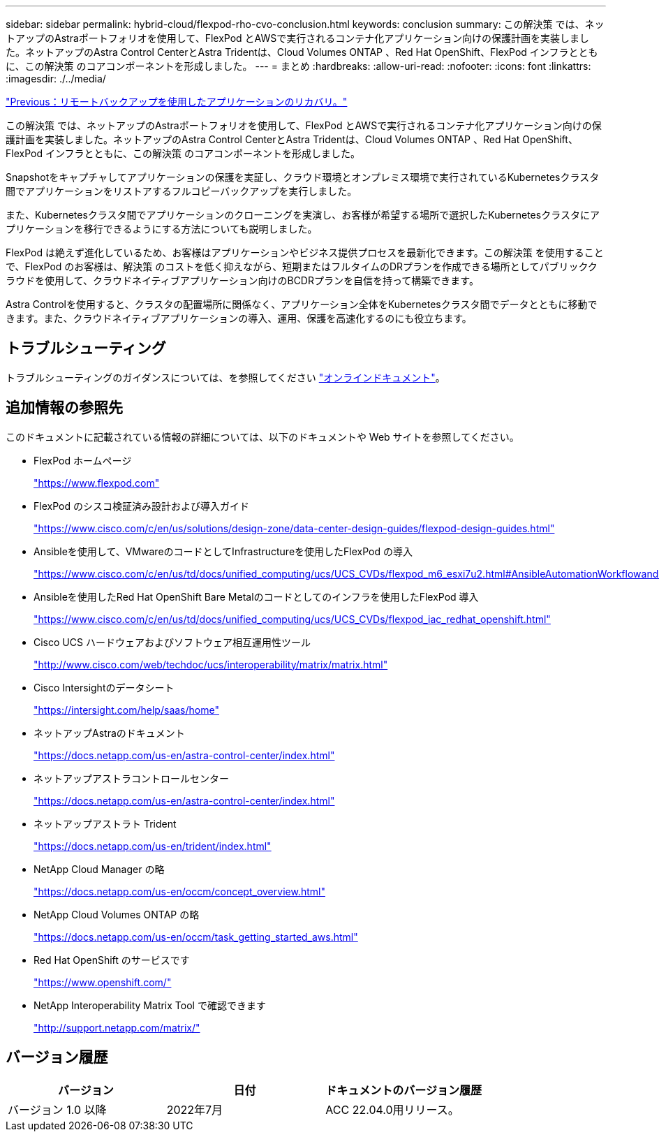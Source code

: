 ---
sidebar: sidebar 
permalink: hybrid-cloud/flexpod-rho-cvo-conclusion.html 
keywords: conclusion 
summary: この解決策 では、ネットアップのAstraポートフォリオを使用して、FlexPod とAWSで実行されるコンテナ化アプリケーション向けの保護計画を実装しました。ネットアップのAstra Control CenterとAstra Tridentは、Cloud Volumes ONTAP 、Red Hat OpenShift、FlexPod インフラとともに、この解決策 のコアコンポーネントを形成しました。 
---
= まとめ
:hardbreaks:
:allow-uri-read: 
:nofooter: 
:icons: font
:linkattrs: 
:imagesdir: ./../media/


link:flexpod-rho-cvo-application-recovery-with-remote-backups.html["Previous：リモートバックアップを使用したアプリケーションのリカバリ。"]

[role="lead"]
この解決策 では、ネットアップのAstraポートフォリオを使用して、FlexPod とAWSで実行されるコンテナ化アプリケーション向けの保護計画を実装しました。ネットアップのAstra Control CenterとAstra Tridentは、Cloud Volumes ONTAP 、Red Hat OpenShift、FlexPod インフラとともに、この解決策 のコアコンポーネントを形成しました。

Snapshotをキャプチャしてアプリケーションの保護を実証し、クラウド環境とオンプレミス環境で実行されているKubernetesクラスタ間でアプリケーションをリストアするフルコピーバックアップを実行しました。

また、Kubernetesクラスタ間でアプリケーションのクローニングを実演し、お客様が希望する場所で選択したKubernetesクラスタにアプリケーションを移行できるようにする方法についても説明しました。

FlexPod は絶えず進化しているため、お客様はアプリケーションやビジネス提供プロセスを最新化できます。この解決策 を使用することで、FlexPod のお客様は、解決策 のコストを低く抑えながら、短期またはフルタイムのDRプランを作成できる場所としてパブリッククラウドを使用して、クラウドネイティブアプリケーション向けのBCDRプランを自信を持って構築できます。

Astra Controlを使用すると、クラスタの配置場所に関係なく、アプリケーション全体をKubernetesクラスタ間でデータとともに移動できます。また、クラウドネイティブアプリケーションの導入、運用、保護を高速化するのにも役立ちます。



== トラブルシューティング

トラブルシューティングのガイダンスについては、を参照してください https://docs.netapp.com/us-en/astra-control-center/support/troubleshooting-acc.html["オンラインドキュメント"^]。



== 追加情報の参照先

このドキュメントに記載されている情報の詳細については、以下のドキュメントや Web サイトを参照してください。

* FlexPod ホームページ
+
https://www.flexpod.com["https://www.flexpod.com"^]

* FlexPod のシスコ検証済み設計および導入ガイド
+
https://www.cisco.com/c/en/us/solutions/design-zone/data-center-design-guides/flexpod-design-guides.html["https://www.cisco.com/c/en/us/solutions/design-zone/data-center-design-guides/flexpod-design-guides.html"^]

* Ansibleを使用して、VMwareのコードとしてInfrastructureを使用したFlexPod の導入
+
https://www.cisco.com/c/en/us/td/docs/unified_computing/ucs/UCS_CVDs/flexpod_m6_esxi7u2.html["https://www.cisco.com/c/en/us/td/docs/unified_computing/ucs/UCS_CVDs/flexpod_m6_esxi7u2.html#AnsibleAutomationWorkflowandSolutionDeployment"^]

* Ansibleを使用したRed Hat OpenShift Bare Metalのコードとしてのインフラを使用したFlexPod 導入
+
https://www.cisco.com/c/en/us/td/docs/unified_computing/ucs/UCS_CVDs/flexpod_iac_redhat_openshift.html["https://www.cisco.com/c/en/us/td/docs/unified_computing/ucs/UCS_CVDs/flexpod_iac_redhat_openshift.html"^]

* Cisco UCS ハードウェアおよびソフトウェア相互運用性ツール
+
https://www.cisco.com/web/techdoc/ucs/interoperability/matrix/matrix.html["http://www.cisco.com/web/techdoc/ucs/interoperability/matrix/matrix.html"^]

* Cisco Intersightのデータシート
+
https://intersight.com/help/saas/home["https://intersight.com/help/saas/home"^]

* ネットアップAstraのドキュメント
+
https://docs.netapp.com/us-en/astra-control-center/index.html["https://docs.netapp.com/us-en/astra-control-center/index.html"^]

* ネットアップアストラコントロールセンター
+
https://docs.netapp.com/us-en/astra-control-center/index.html["https://docs.netapp.com/us-en/astra-control-center/index.html"^]

* ネットアップアストラト Trident
+
https://docs.netapp.com/us-en/trident/index.html["https://docs.netapp.com/us-en/trident/index.html"^]

* NetApp Cloud Manager の略
+
https://docs.netapp.com/us-en/occm/concept_overview.html["https://docs.netapp.com/us-en/occm/concept_overview.html"^]

* NetApp Cloud Volumes ONTAP の略
+
https://docs.netapp.com/us-en/occm/task_getting_started_aws.html["https://docs.netapp.com/us-en/occm/task_getting_started_aws.html"^]

* Red Hat OpenShift のサービスです
+
https://www.openshift.com/["https://www.openshift.com/"^]

* NetApp Interoperability Matrix Tool で確認できます
+
http://support.netapp.com/matrix/["http://support.netapp.com/matrix/"^]





== バージョン履歴

|===
| バージョン | 日付 | ドキュメントのバージョン履歴 


| バージョン 1.0 以降 | 2022年7月 | ACC 22.04.0用リリース。 
|===